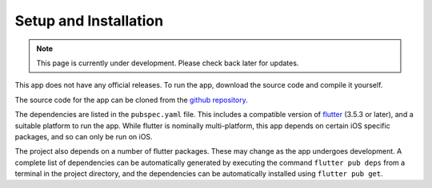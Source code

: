 Setup and Installation
======================
.. note:: This page is currently under development. Please check back later for updates.

This app does not have any official releases. To run the app, download the source code and compile it yourself. 

The source code for the app can be cloned from the `github repository`_.

The dependencies are listed in the ``pubspec.yaml`` file. 
This includes a compatible version of `flutter`_ (3.5.3 or later), and a suitable platform to run the app. 
While flutter is nominally multi-platform, this app depends on certain iOS specific packages, and so can only be run on iOS.
    
The project also depends on a number of flutter packages. These may change as the app undergoes development.
A complete list of dependencies can be automatically generated by executing the command ``flutter pub deps`` 
from a terminal in the project directory, and the dependencies can be automatically installed using ``flutter pub get``. 

.. _github repository: https://github.com/75-Hard-Student-Edition/75-Student
.. _flutter: https://flutter.dev/ 
